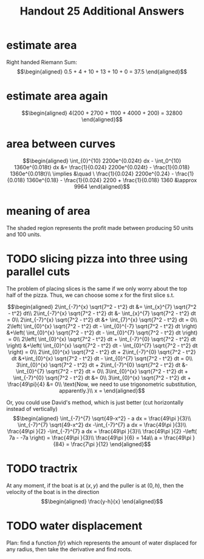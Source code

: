 #+TITLE: Handout 25 Additional Answers
#+begin_export latex
\setcounter{section}{11}
#+end_export
* estimate area

  Right handed Riemann Sum:
  \[\begin{aligned}
  0.5 + 4 + 10 + 13 + 10 + 0 = 37.5
  \end{aligned}\]
* estimate area again

  \[\begin{aligned}
  4(200 + 2700 + 1100 + 4000 + 200) = 32800
  \end{aligned}\]

* area between curves

  \[\begin{aligned}
  \int_{0}^{10} 2200e^{0.024t} dx - \int_0^{10} 1360e^{0.018t} dx &= \frac{1}{0.024} 2200e^{0.024t} - \frac{1}{0.018} 1360e^{0.018t}\\
  \implies &\quad \ \frac{1}{0.024} 2200e^{0.24} - \frac{1}{0.018} 1360e^{0.18} - \frac{1}{0.024} 2200 + \frac{1}{0.018} 1360
  &\approx  9964
  \end{aligned}\]

* meaning of area
  The shaded region represents the profit made between producing 50 units and 100 units.

* TODO slicing pizza into three using parallel cuts
  The problem of placing slices is the same if we only worry about the top half of the pizza. Thus, we can choose some $x$ for the first slice s.t.

  \[\begin{aligned}
  2\int_{-7}^{x} \sqrt{7^2 - t^2} dt &= \int_{x}^{7} \sqrt{7^2 - t^2} dt\\
  2\int_{-7}^{x} \sqrt{7^2 - t^2} dt &- \int_{x}^{7} \sqrt{7^2 - t^2} dt = 0\\
  2\int_{-7}^{x} \sqrt{7^2 - t^2} dt &+ \int_{7}^{x} \sqrt{7^2 - t^2} dt = 0\\
  2\left( \int_{0}^{x} \sqrt{7^2 - t^2} dt - \int_{0}^{-7} \sqrt{7^2 - t^2} dt \right)  &+\left( \int_{0}^{x} \sqrt{7^2 - t^2} dt - \int_{0}^{7} \sqrt{7^2 - t^2} dt \right)  = 0\\
  2\left( \int_{0}^{x} \sqrt{7^2 - t^2} dt + \int_{-7}^{0} \sqrt{7^2 - t^2} dt \right)  &+\left( \int_{0}^{x} \sqrt{7^2 - t^2} dt - \int_{0}^{7} \sqrt{7^2 - t^2} dt \right)  = 0\\
  2\int_{0}^{x} \sqrt{7^2 - t^2} dt + 2\int_{-7}^{0} \sqrt{7^2 - t^2} dt  &+\int_{0}^{x} \sqrt{7^2 - t^2} dt - \int_{0}^{7} \sqrt{7^2 - t^2} dt = 0\\
  3\int_{0}^{x} \sqrt{7^2 - t^2} dt + 2\int_{-7}^{0} \sqrt{7^2 - t^2} dt  &- \int_{0}^{7} \sqrt{7^2 - t^2} dt = 0\\
  3\int_{0}^{x} \sqrt{7^2 - t^2} dt + \int_{-7}^{0} \sqrt{7^2 - t^2} dt &= 0\\
  3\int_{0}^{x} \sqrt{7^2 - t^2} dt + \frac{49\pi}{4}  &= 0\\
  \text{Now, we need to use trigonometric substitution, apparently.}\\
  x =
  \end{aligned}\]


  Or, you could use David's method, which is just better (cut horizontally instead of vertically)
  \[\begin{aligned}
  \int_{-7}^{7} \sqrt{49-x^2} - a dx = \frac{49\pi }{3}\\
  \int_{-7}^{7} \sqrt{49-x^2} dx -\int_{-7}^{7}  a dx = \frac{49\pi }{3}\\
  \frac{49\pi }{2} -\int_{-7}^{7}  a dx = \frac{49\pi }{3}\\
  \frac{49\pi }{2} -\left( 7a - -7a \right)  = \frac{49\pi }{3}\\
  \frac{49\pi }{6} = 14a\\
  a = \frac{49\pi }{84} = \frac{7\pi }{12}
  \end{aligned}\]


* TODO tractrix
  At any moment, if the boat is at $(x, y)$ and the puller is at $(0, h)$, then the velocity of the boat is in the direction
  \[\begin{aligned}
  \frac{y-h}{x}
  \end{aligned}\]

* TODO water displacement

  Plan: find a function $f(r)$ which represents the amount of water displaced for any radius, then take the derivative and find roots.
